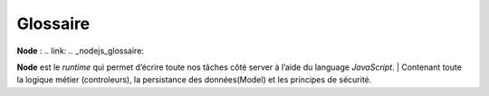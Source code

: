 Glossaire 
=========

**Node** :
.. link:
.. _nodejs_glossaire:


**Node** est le *runtime* qui permet d’écrire toute nos tâches côté server à l’aide du language *JavaScript*.
| Contenant toute la logique métier (controleurs), la persistance des données(Model) et les principes de sécurité.